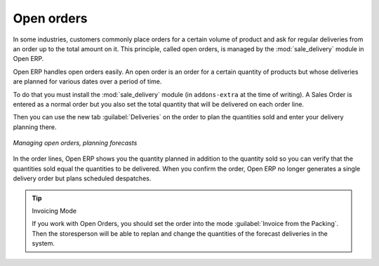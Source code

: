 
.. i18n: Open orders
.. i18n: ===========

Open orders
===========

.. i18n: .. index::
.. i18n:    single: module; sale_delivery

.. index::
   single: module; sale_delivery

.. i18n: In some industries, customers commonly place orders for a certain volume of product and ask for regular
.. i18n: deliveries from an order up to the total amount on it. This principle, called open orders, is managed
.. i18n: by the :mod:`sale_delivery` module in Open ERP.

In some industries, customers commonly place orders for a certain volume of product and ask for regular
deliveries from an order up to the total amount on it. This principle, called open orders, is managed
by the :mod:`sale_delivery` module in Open ERP.

.. i18n: Open ERP handles open orders easily. An open order is an order for a
.. i18n: certain quantity of products but whose deliveries are planned for various dates over a period of
.. i18n: time.

Open ERP handles open orders easily. An open order is an order for a
certain quantity of products but whose deliveries are planned for various dates over a period of
time.

.. i18n: To do that you must install the :mod:`sale_delivery` module (in ``addons-extra`` at the time of writing). 
.. i18n: A Sales Order is entered as a normal order
.. i18n: but you also set the total quantity that will be delivered on each order line.

To do that you must install the :mod:`sale_delivery` module (in ``addons-extra`` at the time of writing). 
A Sales Order is entered as a normal order
but you also set the total quantity that will be delivered on each order line.

.. i18n: Then you can use the new tab :guilabel:`Deliveries` on the order to plan the quantities sold and enter your
.. i18n: delivery planning there.

Then you can use the new tab :guilabel:`Deliveries` on the order to plan the quantities sold and enter your
delivery planning there.

.. i18n: .. figure:: images/sale_delivery.png
.. i18n:    :scale: 75
.. i18n:    :align: center
.. i18n: 
.. i18n:    *Managing open orders, planning forecasts*

.. figure:: images/sale_delivery.png
   :scale: 75
   :align: center

   *Managing open orders, planning forecasts*

.. i18n: In the order lines, Open ERP shows you the quantity planned in addition to the quantity sold so you
.. i18n: can verify that the quantities sold equal the quantities to be delivered. When you confirm the
.. i18n: order, Open ERP no longer generates a single delivery order but plans scheduled despatches.

In the order lines, Open ERP shows you the quantity planned in addition to the quantity sold so you
can verify that the quantities sold equal the quantities to be delivered. When you confirm the
order, Open ERP no longer generates a single delivery order but plans scheduled despatches.

.. i18n: .. tip:: Invoicing Mode
.. i18n: 
.. i18n:    If you work with Open Orders, you should set the order into the mode :guilabel:`Invoice from the Packing`.
.. i18n:    Then the storesperson will be able to replan and change the quantities of the forecast deliveries
.. i18n:    in the system.

.. tip:: Invoicing Mode

   If you work with Open Orders, you should set the order into the mode :guilabel:`Invoice from the Packing`.
   Then the storesperson will be able to replan and change the quantities of the forecast deliveries
   in the system.

.. i18n: .. Copyright © Open Object Press. All rights reserved.

.. Copyright © Open Object Press. All rights reserved.

.. i18n: .. You may take electronic copy of this publication and distribute it if you don't
.. i18n: .. change the content. You can also print a copy to be read by yourself only.

.. You may take electronic copy of this publication and distribute it if you don't
.. change the content. You can also print a copy to be read by yourself only.

.. i18n: .. We have contracts with different publishers in different countries to sell and
.. i18n: .. distribute paper or electronic based versions of this book (translated or not)
.. i18n: .. in bookstores. This helps to distribute and promote the Open ERP product. It
.. i18n: .. also helps us to create incentives to pay contributors and authors using author
.. i18n: .. rights of these sales.

.. We have contracts with different publishers in different countries to sell and
.. distribute paper or electronic based versions of this book (translated or not)
.. in bookstores. This helps to distribute and promote the Open ERP product. It
.. also helps us to create incentives to pay contributors and authors using author
.. rights of these sales.

.. i18n: .. Due to this, grants to translate, modify or sell this book are strictly
.. i18n: .. forbidden, unless Tiny SPRL (representing Open Object Press) gives you a
.. i18n: .. written authorisation for this.

.. Due to this, grants to translate, modify or sell this book are strictly
.. forbidden, unless Tiny SPRL (representing Open Object Press) gives you a
.. written authorisation for this.

.. i18n: .. Many of the designations used by manufacturers and suppliers to distinguish their
.. i18n: .. products are claimed as trademarks. Where those designations appear in this book,
.. i18n: .. and Open Object Press was aware of a trademark claim, the designations have been
.. i18n: .. printed in initial capitals.

.. Many of the designations used by manufacturers and suppliers to distinguish their
.. products are claimed as trademarks. Where those designations appear in this book,
.. and Open Object Press was aware of a trademark claim, the designations have been
.. printed in initial capitals.

.. i18n: .. While every precaution has been taken in the preparation of this book, the publisher
.. i18n: .. and the authors assume no responsibility for errors or omissions, or for damages
.. i18n: .. resulting from the use of the information contained herein.

.. While every precaution has been taken in the preparation of this book, the publisher
.. and the authors assume no responsibility for errors or omissions, or for damages
.. resulting from the use of the information contained herein.

.. i18n: .. Published by Open Object Press, Grand Rosière, Belgium

.. Published by Open Object Press, Grand Rosière, Belgium
